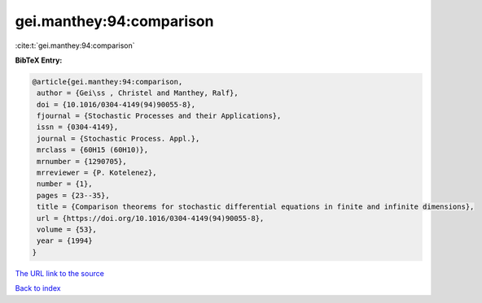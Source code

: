 gei.manthey:94:comparison
=========================

:cite:t:`gei.manthey:94:comparison`

**BibTeX Entry:**

.. code-block:: bibtex

   @article{gei.manthey:94:comparison,
    author = {Gei\ss , Christel and Manthey, Ralf},
    doi = {10.1016/0304-4149(94)90055-8},
    fjournal = {Stochastic Processes and their Applications},
    issn = {0304-4149},
    journal = {Stochastic Process. Appl.},
    mrclass = {60H15 (60H10)},
    mrnumber = {1290705},
    mrreviewer = {P. Kotelenez},
    number = {1},
    pages = {23--35},
    title = {Comparison theorems for stochastic differential equations in finite and infinite dimensions},
    url = {https://doi.org/10.1016/0304-4149(94)90055-8},
    volume = {53},
    year = {1994}
   }
`The URL link to the source <ttps://doi.org/10.1016/0304-4149(94)90055-8}>`_


`Back to index <../By-Cite-Keys.html>`_
